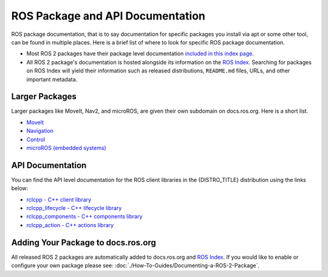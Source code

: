 .. redirect-from::

  API-Docs
ROS Package and API Documentation
=================================

ROS package documentation, that is to say documentation for specific packages you install via apt or some other tool, can be found in multiple places.
Here is a brief list of where to look for specific ROS package documentation.


* Most ROS 2 packages have their package level documentation `included in this index page <https://docs.ros.org/en/{DISTRO_TITLE}/p/>`__.
* All ROS 2 package's documentation is hosted alongside its information on the `ROS Index <https://index.ros.org/>`_. Searching for packages on ROS Index will yield their information such as released distributions, ``README.md`` files, URLs, and other important metadata.

Larger Packages
---------------

Larger packages like MoveIt, Nav2, and microROS, are given their own subdomain on docs.ros.org. Here is a short list.

* `MoveIt <https://moveit.ros.org/>`__
* `Navigation <https://navigation.ros.org/>`__
* `Control <https://control.ros.org/master/index.html>`__
* `microROS (embedded systems) <https://micro.ros.org/>`__

API Documentation
-----------------

You can find the API level documentation for the ROS client libraries in the {DISTRO_TITLE} distribution using the links below:

* `rclcpp - C++ client library <http://docs.ros.org/en/{DISTRO}/p/rclcpp/generated/index.html>`_
* `rclcpp_lifecycle - C++ lifecycle library <http://docs.ros.org/en/{DISTRO}/p/rclcpp_lifecycle/generated/index.html>`_
* `rclcpp_components - C++ components library <http://docs.ros.org/en/{DISTRO}/p/rclcpp_components/generated/index.html>`_
* `rclcpp_action - C++ actions library <http://docs.ros.org/en/{DISTRO}/p/rclcpp_action/generated/index.html>`_

Adding Your Package to docs.ros.org
-----------------------------------

All released ROS 2 packages are automatically added to docs.ros.org and `ROS Index <https://index.ros.org/>`_.
If you would like to enable or configure your own package please see: :doc:`./How-To-Guides/Documenting-a-ROS-2-Package`.
